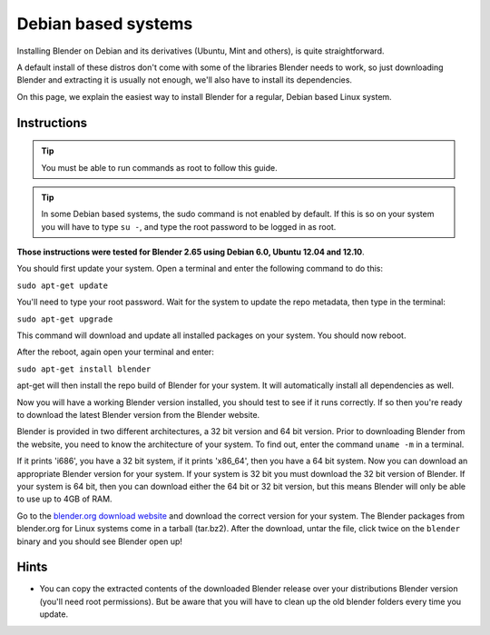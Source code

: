 Debian based systems
====================

Installing Blender on Debian and its derivatives (Ubuntu, Mint and others), is quite straightforward.

A default install of these distros don't come with some of the libraries Blender needs to work,
so just downloading Blender and extracting it is usually not enough, we'll also have to install its
dependencies.

On this page, we explain the easiest way to install Blender for a regular, Debian based Linux system.


Instructions
------------

.. tip::
   You must be able to run commands as root to follow this guide.

.. tip::
   In some Debian based systems, the sudo command is not enabled by default. If this is so on your
   system you will have to type ``su -``, and type the root password to be logged in as root.

**Those instructions were tested for Blender 2.65 using Debian 6.0, Ubuntu 12.04 and 12.10**.

You should first update your system. Open a terminal and enter the following command to do this:

``sudo apt-get update``

You'll need to type your root password. Wait for the system to update the repo metadata, then type
in the terminal:

``sudo apt-get upgrade``

This command will download and update all installed packages on your system. You should now reboot.

After the reboot, again open your terminal and enter:

``sudo apt-get install blender``

apt-get will then install the repo build of Blender for your system. It will automatically install all
dependencies as well.

Now you will have a working Blender version installed, you should test to see if it runs correctly.
If so then you're ready to download the latest Blender version from the Blender website.

Blender is provided in two different architectures, a 32 bit version and 64 bit version. Prior to
downloading Blender from the website, you need to know the architecture of your system. To find out, enter
the command ``uname -m`` in a terminal.

If it prints 'i686', you have a 32 bit system, if it prints 'x86_64', then you have a 64 bit system.
Now you can download an appropriate Blender version for your system. If your system is 32 bit you must
download the 32 bit version of Blender. If your system is 64 bit, then you can download either the 64 bit
or 32 bit version, but this means Blender will only be able to use up to 4GB of RAM.

Go to the `blender.org download website <http://www.blender.org/download/>`__ and download the correct
version for your system. The Blender packages from blender.org for Linux systems come in a tarball (tar.bz2).
After the download, untar the file, click twice on the ``blender`` binary and you should see Blender open up!


Hints
-----

- You can copy the extracted contents of the downloaded Blender release over your distributions Blender
  version (you'll need root permissions). But be aware that you will have to clean up the old blender
  folders every time you update.


